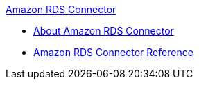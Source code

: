 .xref:index.adoc[Amazon RDS Connector]
* xref:index.adoc[About Amazon RDS Connector]
* xref:amazon-rds-connector-reference.adoc[Amazon RDS Connector Reference]
